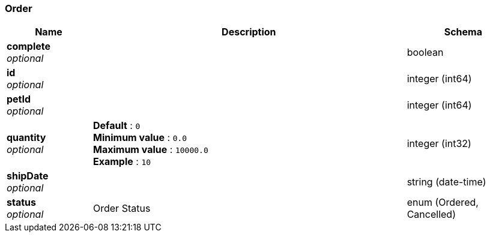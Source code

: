 
[[_order]]
=== Order

[options="header", cols=".^3,.^11,.^4"]
|===
|Name|Description|Schema
|*complete* +
_optional_||boolean
|*id* +
_optional_||integer (int64)
|*petId* +
_optional_||integer (int64)
|*quantity* +
_optional_|*Default* : `0` +
*Minimum value* : `0.0` +
*Maximum value* : `10000.0` +
*Example* : `10`|integer (int32)
|*shipDate* +
_optional_||string (date-time)
|*status* +
_optional_|Order Status|enum (Ordered, Cancelled)
|===



